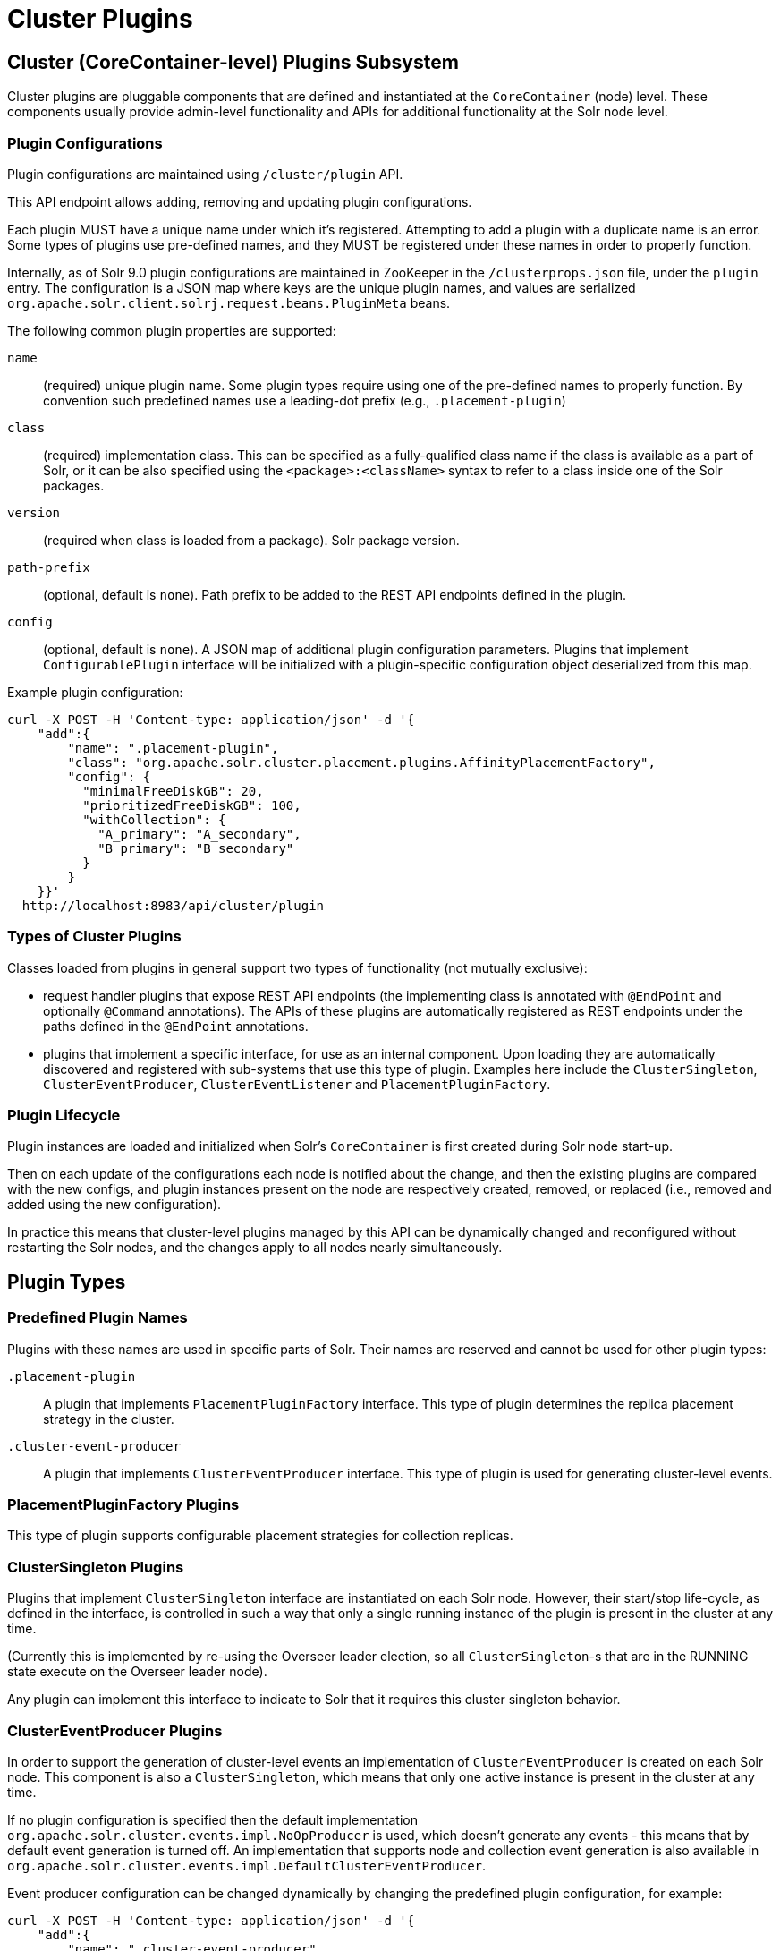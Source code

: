 = Cluster Plugins
:toc: macro
:toclevels: 3
// Licensed to the Apache Software Foundation (ASF) under one
// or more contributor license agreements.  See the NOTICE file
// distributed with this work for additional information
// regarding copyright ownership.  The ASF licenses this file
// to you under the Apache License, Version 2.0 (the
// "License"); you may not use this file except in compliance
// with the License.  You may obtain a copy of the License at
//
//   http://www.apache.org/licenses/LICENSE-2.0
//
// Unless required by applicable law or agreed to in writing,
// software distributed under the License is distributed on an
// "AS IS" BASIS, WITHOUT WARRANTIES OR CONDITIONS OF ANY
// KIND, either express or implied.  See the License for the
// specific language governing permissions and limitations
// under the License.

== Cluster (CoreContainer-level) Plugins Subsystem
Cluster plugins are pluggable components that are defined and instantiated at the `CoreContainer` (node) level.
These components usually provide admin-level functionality and APIs for additional functionality at the Solr node level.

=== Plugin Configurations
Plugin configurations are maintained using `/cluster/plugin` API.

This API endpoint allows adding, removing and updating plugin configurations.

Each plugin MUST have a unique name under which it's registered.
Attempting to add a plugin with a duplicate name is an error.
Some types of plugins use pre-defined names, and they MUST be registered under these names in order to properly function.

Internally, as of Solr 9.0 plugin configurations are maintained in ZooKeeper in the `/clusterprops.json` file, under the `plugin` entry.
The configuration is a JSON map where keys are the unique plugin names, and values are serialized `org.apache.solr.client.solrj.request.beans.PluginMeta` beans.

The following common plugin properties are supported:

`name`::
(required) unique plugin name.
Some plugin types require using one of the pre-defined names to properly function.
By convention such predefined names use a leading-dot prefix (e.g., `.placement-plugin`)

`class`::
(required) implementation class.
This can be specified as a fully-qualified class name if the class is available as a part of Solr, or it can be also specified using the `<package>:<className>` syntax to refer to a class inside one of the Solr packages.

`version`::
(required when class is loaded from a package).
Solr package version.

`path-prefix`::
(optional, default is `none`).
Path prefix to be added to the REST API endpoints defined in the plugin.

`config`::
(optional, default is `none`).
A JSON map of additional plugin configuration parameters.
Plugins that implement `ConfigurablePlugin` interface will be initialized with a
plugin-specific configuration object deserialized from this map.

Example plugin configuration:

[source,bash]
----
curl -X POST -H 'Content-type: application/json' -d '{
    "add":{
        "name": ".placement-plugin",
        "class": "org.apache.solr.cluster.placement.plugins.AffinityPlacementFactory",
        "config": {
          "minimalFreeDiskGB": 20,
          "prioritizedFreeDiskGB": 100,
          "withCollection": {
            "A_primary": "A_secondary",
            "B_primary": "B_secondary"
          }
        }
    }}'
  http://localhost:8983/api/cluster/plugin
----

=== Types of Cluster Plugins
Classes loaded from plugins in general support two types of functionality (not mutually exclusive):

* request handler plugins that expose REST API endpoints (the implementing class is annotated with `@EndPoint` and optionally `@Command` annotations).
The APIs of these plugins are automatically registered as REST endpoints under the paths defined in the `@EndPoint` annotations.

* plugins that implement a specific interface, for use as an internal component.
Upon loading they are automatically discovered and registered with sub-systems that use this type of plugin.
Examples here include the `ClusterSingleton`, `ClusterEventProducer`, `ClusterEventListener` and `PlacementPluginFactory`.

=== Plugin Lifecycle
Plugin instances are loaded and initialized when Solr's `CoreContainer` is first created during Solr node start-up.

Then on each update of the configurations each node is notified about the change, and then the existing plugins are compared with the new configs, and plugin instances present on the node are respectively created, removed, or replaced (i.e., removed and added using the new configuration).

In practice this means that cluster-level plugins managed by this API can be
dynamically changed and reconfigured without restarting the Solr nodes, and the changes apply to all nodes nearly simultaneously.

== Plugin Types

=== Predefined Plugin Names

Plugins with these names are used in specific parts of Solr.
Their names are reserved and cannot be used for other plugin types:

`.placement-plugin`::
A plugin that implements `PlacementPluginFactory` interface.
This type of plugin determines the replica placement strategy in the cluster.

`.cluster-event-producer`::
A plugin that implements `ClusterEventProducer` interface.
This type of plugin is used for generating cluster-level events.

=== PlacementPluginFactory Plugins
This type of plugin supports configurable placement strategies for collection
replicas.

=== ClusterSingleton Plugins
Plugins that implement `ClusterSingleton` interface are instantiated on each
Solr node.
However, their start/stop life-cycle, as defined in the interface, is controlled in such a way that only a single running instance of the plugin is present in the cluster at any time.

(Currently this is implemented by re-using the Overseer leader election, so all
`ClusterSingleton`-s that are in the RUNNING state execute on the Overseer leader node).

Any plugin can implement this interface to indicate to Solr that
it requires this cluster singleton behavior.

=== ClusterEventProducer Plugins
In order to support the generation of cluster-level events an implementation of
`ClusterEventProducer` is created on each Solr node.
This component is also a `ClusterSingleton`, which means that only one active instance is present in the
cluster at any time.

If no plugin configuration is specified then the default implementation
`org.apache.solr.cluster.events.impl.NoOpProducer` is used, which doesn't generate any events - this means that by default event generation is turned off.
An implementation that supports node and collection event generation is also available in `org.apache.solr.cluster.events.impl.DefaultClusterEventProducer`.

Event producer configuration can be changed dynamically by changing the predefined plugin configuration, for example:

[source,bash]
----
curl -X POST -H 'Content-type: application/json' -d '{
    "add":{
        "name": ".cluster-event-producer",
        "class": "org.apache.solr.cluster.events.impl.DefaultClusterEventProducer"
    }}'
  http://localhost:8983/api/cluster/plugin
----

It can be restored to the default no-op configuration by simply removing the plugin:

[source,bash]
----
curl -X POST -H 'Content-type: application/json' -d '{
    "remove": ".cluster-event-producer"
  }'
  http://localhost:8983/api/cluster/plugin
----


=== ClusterEventListener Plugins
Plugins that implement the `ClusterEventListener` interface will be automatically registered with the instance of `ClusterEventProducer`.

// XXX edit this once SOLR-14977 is done
Implementations will be notified of all events that are generated by the
`ClusterEventProducer` and need to select only events that they are interested in.

==== org.apache.solr.cluster.events.impl.CollectionsRepairEventListener
An implementation of listener that reacts to NODE_LOST events and checks what replicas need to be re-added to other nodes to keep the replication counts the same as before.

This implementation waits for a certain period (default is 30s) to make sure the node is really down.
For the replicas located on nodes that were down sufficiently long it generates appropriate ADDREPLICA commands to counter-balance the lost replicas on these nodes.

Example plugin configuration:

[source,bash]
----
curl -X POST -H 'Content-type: application/json' -d '{
    "add":{
        "name": "collections-repair-listener",
        "class": "org.apache.solr.cluster.events.impl.CollectionsRepairEventListener"
    }}'
  http://localhost:8983/api/cluster/plugin
----

== Plugin Management API

=== List Plugins
This command uses HTTP GET and returns a list of loaded plugins and their configurations:

[source,bash]
----
curl http://localhost:8983/api/cluster/plugin
----

=== Add Plugin
This command uses HTTP POST to add a new plugin configuration.
If a plugin with the same name already exists this results in an error.

Example command, which adds a plugin contained in a Solr package:
[source,bash]
----
curl -X POST -H 'Content-type: application/json' -d '{
    "add":{
        "name": "my-plugin1",
        "class": "my-package:com.example.MyPlugin",
        "version": "1.0"
    }}'
  http://localhost:8983/api/cluster/plugin
----

=== Update Plugin
This command uses HTTP POST to update an existing plugin configuration.
If a plugin with this name doesn't exist this results in an error.

This example updates an existing plugin, possibly changing its configuration parameters.
The old instance of the plugin is removed and a new instance is created using the supplied configuration.

[source,bash]
----
curl -X POST -H 'Content-type: application/json' -d '{
    "update":{
        "name": "collections-repair-listener",
        "class": "org.apache.solr.cluster.events.impl.CollectionsRepairEventListener",
        "config":{
          "waitForSecond": 30
    }}}'
  http://localhost:8983/api/cluster/plugin
----

=== Remove Plugin
This command uses HTTP POST to delete an existing plugin configuration.
If a plugin with this name doesn't exist this results in an error.

Unlike other commands the command payload here consists just of the name of the plugin to remove, as a string.

[source,bash]
----
curl -X POST -H 'Content-type: application/json' -d '{
    "remove": "my-plugin1"
    }'
  http://localhost:8983/api/cluster/plugin
----
